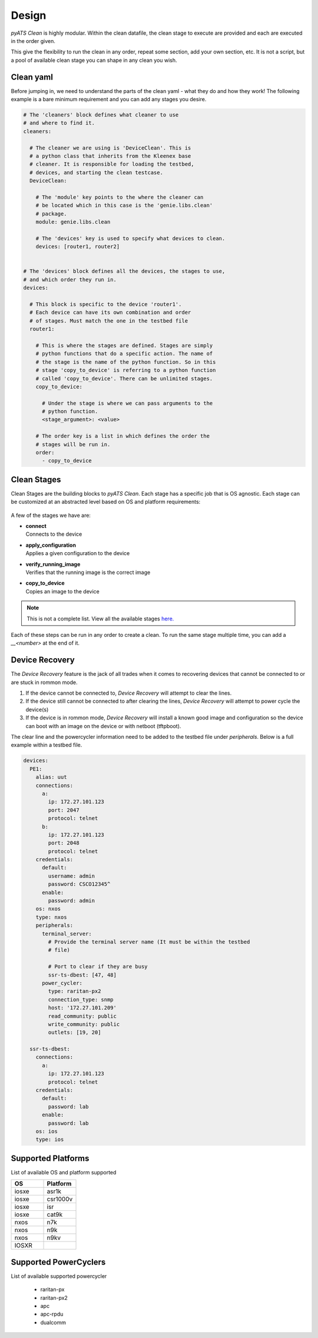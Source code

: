 Design
======

`pyATS Clean` is highly modular. Within the clean datafile, the clean stage to
execute are provided and each are executed in the order given.

This give the flexibility to run the clean in any order, repeat some section,
add your own section, etc. It is not a script, but a pool of available clean
stage you can shape in any clean you wish.

Clean yaml
----------

Before jumping in, we need to understand the parts of the
clean yaml - what they do and how they work! The following
example is a bare minimum requirement and you can add any
stages you desire.

.. code-block:: yaml

    # The 'cleaners' block defines what cleaner to use
    # and where to find it.
    cleaners:

      # The cleaner we are using is 'DeviceClean'. This is
      # a python class that inherits from the Kleenex base
      # cleaner. It is responsible for loading the testbed,
      # devices, and starting the clean testcase.
      DeviceClean:

        # The 'module' key points to the where the cleaner can
        # be located which in this case is the 'genie.libs.clean'
        # package.
        module: genie.libs.clean

        # The 'devices' key is used to specify what devices to clean.
        devices: [router1, router2]


    # The 'devices' block defines all the devices, the stages to use,
    # and which order they run in.
    devices:

      # This block is specific to the device 'router1'.
      # Each device can have its own combination and order
      # of stages. Must match the one in the testbed file
      router1:

        # This is where the stages are defined. Stages are simply
        # python functions that do a specific action. The name of
        # the stage is the name of the python function. So in this
        # stage 'copy_to_device' is referring to a python function
        # called 'copy_to_device'. There can be unlimited stages.
        copy_to_device:

          # Under the stage is where we can pass arguments to the
          # python function.
          <stage_argument>: <value>

        # The order key is a list in which defines the order the
        # stages will be run in.
        order:
          - copy_to_device

.. info::

  Make sure you read the comments above! After this all will make sense!

Clean Stages
------------

Clean Stages are the building blocks to `pyATS Clean`. Each stage has a specific job
that is OS agnostic. Each stage can be customized at an abstracted level
based on OS and platform requirements:

.. figure:: stages.png

A few of the stages we have are:

* | **connect**
  | Connects to the device

* | **apply_configuration**
  | Applies a given configuration to the device

* | **verify_running_image**
  | Verifies that the running image is the correct image

* | **copy_to_device**
  | Copies an image to the device

.. note::

    This is not a complete list. View all the available stages
    `here. <https://pubhub.devnetcloud.com/media/genie-feature-browser/docs/#/clean>`_

Each of these steps can be run in any order to create a clean. To run the same
stage multiple time, you can add a `__<number>` at the end of it.

Device Recovery
---------------

The `Device Recovery` feature is the jack of all trades when it comes to
recovering devices that cannot be connected to or are stuck in rommon mode.

#. If the device cannot be connected to, `Device Recovery` will
   attempt to clear the lines.
#. If the device still cannot be connected to after clearing the
   lines, `Device Recovery` will attempt to power cycle the device(s)
#. If the device is in rommon mode, `Device Recovery` will install a
   known good image and configuration so the device can boot with an image on
   the device or with netboot (tftpboot).


The clear line and the powercycler information need to be added to the testbed
file under `peripherals`. Below is a full example within a testbed file.

.. code-block:: yaml

  devices:
    PE1:
      alias: uut
      connections:
        a:
          ip: 172.27.101.123
          port: 2047
          protocol: telnet
        b:
          ip: 172.27.101.123
          port: 2048
          protocol: telnet
      credentials:
        default:
          username: admin
          password: CSCO12345^
        enable:
          password: admin
      os: nxos
      type: nxos
      peripherals:
        terminal_server:
          # Provide the terminal server name (It must be within the testbed
          # file)

          # Port to clear if they are busy
          ssr-ts-dbest: [47, 48]
        power_cycler:
          type: raritan-px2
          connection_type: snmp
          host: '172.27.101.209'
          read_community: public
          write_community: public
          outlets: [19, 20]
  
    ssr-ts-dbest:
      connections:
        a:
          ip: 172.27.101.123
          protocol: telnet
      credentials:
        default:
          password: lab
        enable:
          password: lab
      os: ios
      type: ios

Supported Platforms
-------------------

List of available OS and platform supported

.. csv-table::
   :header: "OS", "Platform"
   :widths: 10, 10

   iosxe, asr1k
   iosxe, csr1000v
   iosxe, isr
   iosxe, cat9k
   nxos, n7k
   nxos, n9k
   nxos, n9kv
   IOSXR, 

Supported PowerCyclers
----------------------

List of available supported powercycler

 * raritan-px
 * raritan-px2
 * apc
 * apc-rpdu
 * dualcomm
